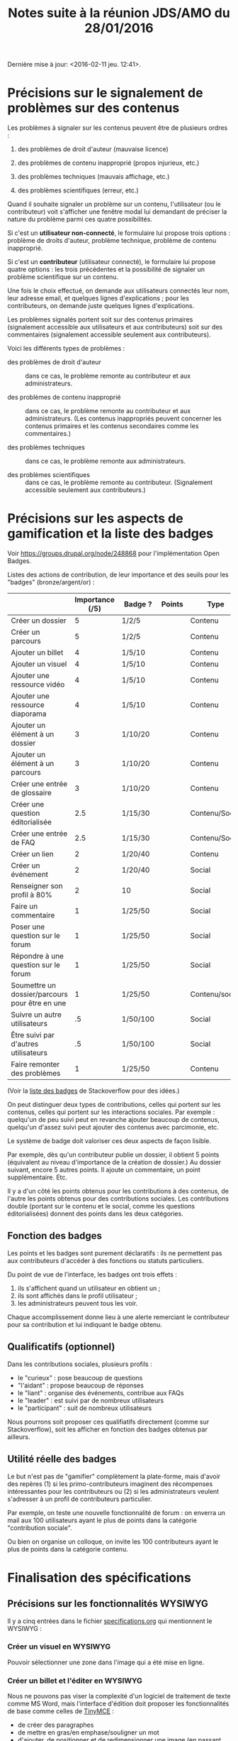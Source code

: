 #+TITLE: Notes suite à la réunion JDS/AMO du 28/01/2016

Dernière mise à jour: <2016-02-11 jeu. 12:41>.

* Précisions sur le signalement de problèmes sur des contenus

Les problèmes à signaler sur les contenus peuvent être de plusieurs
ordres :

1. des problèmes de droit d'auteur (mauvaise licence)

2. des problèmes de contenu inapproprié (propos injurieux, etc.)

3. des problèmes techniques (mauvais affichage, etc.)

4. des problèmes scientifiques (erreur, etc.)

Quand il souhaite signaler un problème sur un contenu, l'utilisateur
(ou le contributeur) voit s'afficher une fenêtre modal lui demandant
de préciser la nature du problème parmi ces quatre possibilités.

Si c'est un *utilisateur non-connecté*, le formulaire lui propose trois
options : problème de droits d'auteur, problème technique, problème de
contenu inapproprié.

Si c'est un *contributeur* (utilisateur connecté), le formulaire lui
propose quatre options : les trois précédentes et la possibilité de
signaler un problème scientifique sur un contenu.

Une fois le choix effectué, on demande aux utilisateurs connectés leur
nom, leur adresse email, et quelques lignes d'explications ; pour les
contributeurs, on demande juste quelques lignes d'explications.

Les problèmes signalés portent soit sur des contenus primaires
(signalement accessible aux utilisateurs et aux contributeurs) soit
sur des commentaires (signalement accessible seulement aux
contributeurs).

Voici les différents types de problèmes :

- des problèmes de droit d'auteur :: dans ce cas, le problème remonte
     au contributeur et aux administrateurs.

- des problèmes de contenu inapproprié :: dans ce cas, le problème
     remonte au contributeur et aux administrateurs.  (Les contenus
     inappropriés peuvent concerner les contenus primaires et les
     contenus secondaires comme les commentaires.)

- des problèmes techniques :: dans ce cas, le problème remonte aux
     administrateurs.

- des problèmes scientifiques :: dans ce cas, le problème remonte au
     contributeur.  (Signalement accessible seulement aux
     contributeurs.)

* Précisions sur les aspects de gamification et la liste des badges

Voir https://groups.drupal.org/node/248868 pour l'implémentation Open
Badges.

Listes des actions de contribution, de leur importance et des seuils
pour les "badges" (bronze/argent/or) :

|                                                | Importance (/5) | Badge ?  | Points | Type           |
|------------------------------------------------+-----------------+----------+--------+----------------|
| Créer un dossier                               |               5 | 1/2/5    |        | Contenu        |
| Créer un parcours                              |               5 | 1/2/5    |        | Contenu        |
|------------------------------------------------+-----------------+----------+--------+----------------|
| Ajouter un billet                              |               4 | 1/5/10   |        | Contenu        |
| Ajouter un visuel                              |               4 | 1/5/10   |        | Contenu        |
| Ajouter une ressource vidéo                    |               4 | 1/5/10   |        | Contenu        |
| Ajouter une ressource diaporama                |               4 | 1/5/10   |        | Contenu        |
|------------------------------------------------+-----------------+----------+--------+----------------|
| Ajouter un élément à un dossier                |               3 | 1/10/20  |        | Contenu        |
| Ajouter un élément à un parcours               |               3 | 1/10/20  |        | Contenu        |
| Créer une entrée de glossaire                  |               3 | 1/10/20  |        | Contenu        |
| Créer une question éditorialisée               |             2.5 | 1/15/30  |        | Contenu/Social |
| Créer une entrée de FAQ                        |             2.5 | 1/15/30  |        | Contenu/Social |
|------------------------------------------------+-----------------+----------+--------+----------------|
| Créer un lien                                  |               2 | 1/20/40  |        | Contenu        |
| Créer un événement                             |               2 | 1/20/40  |        | Social         |
| Renseigner son profil à 80%                    |               2 | 10       |        | Social         |
|------------------------------------------------+-----------------+----------+--------+----------------|
| Faire un commentaire                           |               1 | 1/25/50  |        | Social         |
| Poser une question sur le forum                |               1 | 1/25/50  |        | Social         |
| Répondre à une question sur le forum           |               1 | 1/25/50  |        | Social         |
| Soumettre un dossier/parcours pour être en une |               1 | 1/25/50  |        | Contenu/social |
|------------------------------------------------+-----------------+----------+--------+----------------|
| Suivre un autre utilisateurs                   |              .5 | 1/50/100 |        | Social         |
| Être suivi par d'autres utilisateurs           |              .5 | 1/50/100 |        | Social         |
|------------------------------------------------+-----------------+----------+--------+----------------|
| Faire remonter des problèmes                   |               1 | 1/25/50  |        | Contenu        |

(Voir la [[http://meta.stackexchange.com/questions/67397/list-of-all-badges-with-full-descriptions][liste des badges]] de Stackoverflow pour des idées.)

On peut distinguer deux types de contributions, celles qui portent sur
les contenus, celles qui portent sur les interactions sociales.  Par
exemple : quelqu'un de peu suivi peut en revanche ajouter beaucoup de
contenus, quelqu'un d'assez suivi peut ajouter des contenus avec
parcimonie, etc.

Le système de badge doit valoriser ces deux aspects de façon lisible.

Par exemple, dès qu'un contributeur publie un dossier, il obtient 5
points (équivalent au niveau d'importance de la création de dossier.)
Au dossier suivant, encore 5 autres points.  Il ajoute un commentaire,
un point supplémentaire.  Etc.

Il y a d'un côté les points obtenus pour les contributions à des
contenus, de l'autre les points obtenus pour des contributions
sociales.  Les contributions double (portant sur le contenu et le
social, comme les questions éditorialisées) donnent des points dans
les deux catégories.

** Fonction des badges

Les points et les badges sont purement déclaratifs : ils ne permettent
pas aux contributeurs d'accéder à des fonctions ou statuts particuliers.

Du point de vue de l'interface, les badges ont trois effets :

1. ils s'affichent quand un utilisateur en obtient un ;
2. ils sont affichés dans le profil utilisateur ;
3. les administrateurs peuvent tous les voir.

Chaque accomplissement donne lieu à une alerte remerciant le
contributeur pour sa contribution et lui indiquant le badge obtenu.

** Qualificatifs (optionnel)

Dans les contributions sociales, plusieurs profils :

- le "curieux" : pose beaucoup de questions
- "l'aidant" : propose beaucoup de réponses
- le "liant" : organise des événements, contribue aux FAQs
- le "leader" : est suivi par de nombreux utilisateurs
- le "participant" : suit de nombreux utilisateurs

Nous pourrons soit proposer ces qualifiatifs directement (comme sur
Stackoverflow), soit les afficher en fonction des badges obtenus par
ailleurs.

** Utilité réelle des badges

Le but n'est pas de "gamifier" complètement la plate-forme, mais
d'avoir des repères (1) si les primo-contributeurs imaginent des
récompenses intéressantes pour les contributeurs ou (2) si les
administrateurs veulent s'adresser à un profil de contributeurs
particulier.

Par exemple, on teste une nouvelle fonctionnalité de forum : on
enverra un mail aux 100 utilisateurs ayant le plus de points dans la
catégorie "contribution sociale".

Ou bien on organise un colloque, on invite les 100 contributeurs ayant
le plus de points dans la catégorie contenu.
* Finalisation des spécifications

** Précisions sur les fonctionnalités WYSIWYG

Il y a cinq entrées dans le fichier [[https://github.com/bzg/findclub/blob/master/specifications.org][specifications.org]] qui mentionnent
le WYSIWYG :

*** Créer un visuel en WYSIWYG

Pouvoir sélectionner une zone dans l'image qui a été mise en ligne.

*** Créer un billet et l'éditer en WYSIWYG

Nous ne pouvons pas viser la complexité d'un logiciel de traitement de
texte comme MS Word, mais l'interface d'édition doit proposer les
fonctionnalités de base comme celles de [[https://www.tinymce.com/][TinyMCE]] :

 - de créer des paragraphes
 - de mettre en gras/en emphase/souligner un mot
 - d'ajouter, de positionner et de redimensionner une image (en
   passant par un éditeur visuel WYSIWYG permettant de modifier les
   images de la banque d'images ou des images uploadées)
 - de légender une image ou un média vidéo
 - d'ajouter un lien en choisissant la cible (même onglet, nouvel
   onglet) 
 - d'insérer un média (vidéo) par simple sélection dans la base de
   données média ou par simple mention de l'URL (pour les vidéos
   sur Youtube, Vimeo, Dailymotion, etc.)
 - de proposer un aperçu du résultat final
 - d'indiquer quand la limite en nombre de signes est bientôt
   atteinte

**** Import de documents .docx ou .odt pour les billets (?)

D'autre part, il doit être possible *d'importer un fichier .docx ou
.odt* qui sera nettoyé côté pour être ensuite affiché dans l'éditeur
WYSIWYG du site.  

Questions ouvertes :

- récupération du format - jusqu'où ?
- récupération des visuels ?
- surligner le texte qui dépasse du nombre de signes admis

*** Créer un edito et l'éditer en WYSIWYG

Même chose que pour le billet, la seule différence étant que l'édito
est forcément associé à un dossier.

*** Créer un diaporama et agencer l'ordre des diapositives en WYSIWYG

Un diaporama est constitué des éléments suivants :

- D'une ou plusieurs images ordonnées
- Du son accompagnant chaque image (optionnel)
- D'un timer pour chaque image (optionnel)
- D'une légende accompagnant chaque image (optionnel)
  
L'interface WYSIWYG pour le diaporama doit permettre

- d'ordonner les images par glisser-déposer ;

- d'ajouter des images de la base de données média, de son disque dur
  ou par un simple copier-coller d'un lien vers une image sur le Web
  ou par import d'un fichier (.pdf ou .pptx .odp) qui sera traité côté
  serveur pour en extraire une succession d'images ;

- d'associer un son (par enregistrement, upload ou lien web) à une
  image donnée ;

- d'ajouter un timer pour une image ;

- d'ajouter une légende pour une image ;

*** Créer un dossier et choisir ses contenus en WYSIWYG

Un dossier est constitué d'au moins un billet (son "édito") et de
plusieurs éléments comme des images, des vidéos, et d'autres
ressources.

Un dossier peut être créé de deux manières :

- depuis une liste de suivi, en cliquant sur le plus d'un élément,
  lequel propose d'ajouter l'élément à un dossier existant ou à un
  nouveau dossier ;

- depuis la page de listing, avec un bouton "plus" ("ajouter au
  dossier") qui apparaît à côté des entrées listées, et qui permet de
  même d'ajouter l'élément à un dossier existant ou à un nouveau
  dossier.

En plus de cette vue listing, on peut envisager une vue "exploration"
qui permette de parcourir les dossiers et éléments comme on le ferait
dans un explorateur de fichier classique, avec la possibilité chaque
fois d'ajouter un élément au dossier en cours de création.

Cette fenêtre d'exploration donnerait un aperçu des contenus :

- l'icone représentant une image doit être une miniature de cette
  image ;

- l'icone représentant une vidéos doit être une miniature d'une image
  de la vidéo ;

- l'icone représentant un diaporama doit être une miniature d'une
  image de la diapositive.

** Idées générales

Par rapport à ce qui est indiqué dans le fichier [[https://github.com/bzg/findclub/blob/master/specifications.org][specifications.org]],
il reste à préciser (au moins) trois choses :

1. les aspects d'interface WYSIWYG dans la façon d'ajouter des
   contenus.

2. les badges : comment on les voit, en tant qu'utilisateur,
   contributeur et administrateur ;

3. la manière dont les droits des contenus apparaissent, sont utilisé
   pour filtrer des contenus, etc.

** User stories

*** Utilisateurs

| Je peux …                                   | afin de …                      | Priorité | Chiffrage |
|---------------------------------------------+--------------------------------+----------+-----------|
| Voir les badges d'un contributeur           | savoir comment il contribue    |          |           |
| Filtrer les contenus par droits             | accéder à des contenus libres  |          |           |
| signaler un problème de droits d'auteur     | contribuer à améliorer le site |          |           |
| signaler un problème technique              | contribuer à améliorer le site |          |           |
| signaler un problème de contenu inapproprié | contribuer à améliorer le site |          |           |

*** Contributeurs

| Je peux …                                       | afin de …                              | Priorité | Chiffrage |
|-------------------------------------------------+----------------------------------------+----------+-----------|
| Voir mes badges                                 | savoir où j'en suis                    |          |           |
| importer un document .docx ou .odt comme billet | pouvoir travailler hors-ligne          |          |           |
| signaler un problème scientifique               | contribuer à améliorer le site         |          |           |
| signaler un problème sur un commentaire         | contribuer à améliorer le site         |          |           |
| voir les contenus signalés comme problématiques | intervenir pour résoudre ces problèmes |          |           |

*** Administrateurs

| Je peux …                    | afin de …                           | Priorité | Chiffrage |
|------------------------------+-------------------------------------+----------+-----------|
| Voir les badges attribués    | connaître les types de contribution |          |           |
| Gérer les thématiques (CRUD) | enrichir la plate-forme             |          |           |
| Gérer les disciplines (CRUD) | enrichir la plate-forme             |          |           |
* Comment encourager les primo-contributeurs ?

** Établir la liste des primo-contributeurs
** Établir le calendrier de leurs disponibilités
** Voir si on peut faire des ateliers restreints
* Quels droits sur quels contenus ?

** Les droits d'usage des bases de données importées

| Base de données                      | Drotis                |
|--------------------------------------+-----------------------|
| BNU                                  | Équivalent "CC-by-nc" |
| SCD                                  | Équivalent "CC-by-nc" |
| Gertrude                             | Équivalent "CC-by-nc" |
| Archives ouvertes de la connaissance | Document par document |
|--------------------------------------+-----------------------|
| Zoologie                             | ?                     |

** Les types de contenus

Nous distinguons deux types de contenus :

- les contenus importés :: les droits sont ceux des éléments des bases
     de données.

- les contenus contribués :: le choix est laissé aux contributeurs.

Nous distinguons deux niveaux de contenus :

- les contenus primaires :: il s'agit de toutes les contributions de
     type "dossier", "parcours", "visuel", "vidéo", "audio", etc.

- les contenus secondaires ("sociaux") :: il s'agit des commentaires
     sur les contenus.

Tous les contenus importés sont primaires.

Certains contenus contribués sont /primaires/ (ajout d'un billet, d'une
image, etc.) d'autres sont /secondaires/ (ajout d'un commentaire, d'une
question ou d'une réponse dans le forum, etc.)

** Droits en fonction des types de contenus

*** Les contenus importés

Les droits des contenus importés sont ceux d'origine : si un contenu
est sous droits d'auteur dans la base d'origine, ces droits sont les
mêmes dans leur version importée dans le site.

*** Les contenus contribués primaires

Il y a deux types de contenus contribués primaires, ceux dont on est
l'auteur direct, ceux qu'on reprend d'autres auteurs.  Un mécanisme à
la [[https://commons.wikimedia.org/wiki/Special:UploadWizard][Upload Wizard]] permet au contributeur de rapidement dire ce qu'il en
est pour un contenu qu'il ajoute.

Si le contenu appartient à quelqu'un d'autre, il doit préciser le ou
les auteur(s), la source et dire

- si c'est une licence creative commons*
- si c'est du droit d'auteur classique
- si c'est du domaine public
- si j'ai besoin d'aide pour savoir*

*=> entraîne un signalement de type "droits d'auteur à vérifier.

Si le contenu appartient au contributeur, on lui propose par défaut
la licence Creative Commons CC-by-sa-nc 4.0, mais il peut choisir une
autre licence Creative Commons :

- Creative Commons BY 4.0 :: similaire au domaine public, n'obligeant
     pas les internautes à placer le contenu réutilisé sous licence
     libre CC by-sa 4.0.

- Creative Commons BY-ND :: autorisant le partage et la
     commercialisation, mais interdisant les contenus dérivés.

- Creative Commons BY-NC :: autorisant le partage et les contenus
     dérivés, mais interdisant la commercialisation.

- Creative Commons BY-SA-ND :: autorisant le partage dans les mêmes
     conditions de licence, mais interdisant les contenus dérivés.

- Creative Commons BY-SA-NC :: autorisant le partage et les contenus
     dérivés, mais interdisant la commercialisation.

- Creative Commons BY-NC-ND :: équivalent au droit d'auteur classique
     et ne donnant aucun droit particulier aux internautes.

*** Les contenus contribués secondaires

Pour les contenus contribués secondaires, ils sont tous placés sous
droit d'auteur classique.  En acceptant les Conditions Générales du
site, Les contributeurs autorisent le JDS à publier ces contenus sur
le site ou tout autre support sans contre-partie.

Les CGU précisent que les contributeurs sont responsables :

- de veiller à ne pas enfreindre la législation lors de l'import de
  contenus sur le site ;

- des contenus secondaires contribués : pas de grossièretés, etc.

Le site fonctionne comme un hébergeur des contenus contribués, non
comme l'auteur de ces contenus.

** Protection par le droit des marques

La marque protège le logo et le nom du site.

[Question ouverte : est-ce que le design est protégé par ce dépôt de
marque ou par l'Université elle-même ?]
* Informations sur les normes d'accessibilité

- http://www.accede-web.com : information générale
- http://references.modernisation.gouv.fr : référence gouvernement
- http://paypal.github.io/bootstrap-accessibility-plugin/demo.html :
  plugin pour bootstrap
* Liste des pages statiques

- Conditions Générales d'utilisation

- Présentation générale du site (équivalent de About)

- Page d'explications pour la question des droits d'auteur et des
  licences.
  
